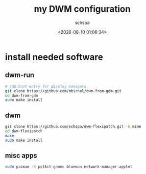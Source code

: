 # -*- coding:utf-8 -*-
#+LANGUAGE:  zh
#+TITLE:     my DWM configuration
#+AUTHOR:    schspa
#+EMAIL:     schspa@gmail.com
#+DATE:     <2020-08-10 01:06:34>
#+DESCRIPTION: my DWM configuration
#+KEYWORDS: 
#+TAGS: 
#+FILETAGS: 
#+OPTIONS:   H:3 num:nil toc:t \n:t @:t ::t |:t ^:nil -:t f:t *:t <:t
#+OPTIONS:   TeX:t LaTeX:t skip:nil d:nil todo:t pri:nil 
#+LATEX_HEADER: \usepackage{fontspec}
#+LATEX_HEADER: \setmainfont{PingFang SC}

* install needed software
** dwm-run
  #+begin_src bash
  # add boot entry for display managers
  git clone https://github.com/nbirnel/dwm-from-gdm.git
  cd dwm-from-gdm
  sudo make install
  #+end_src
** dwm
   #+begin_src bash
   git clone https://github.com/schspa/dwm-flexipatch.git -b mine
   cd dwm-flexipatch
   make
   sudo make install
   #+end_src
** misc apps
   #+begin_src bash
   sudo pacman -S polkit-gnome blueman network-manager-applet
   #+end_src

